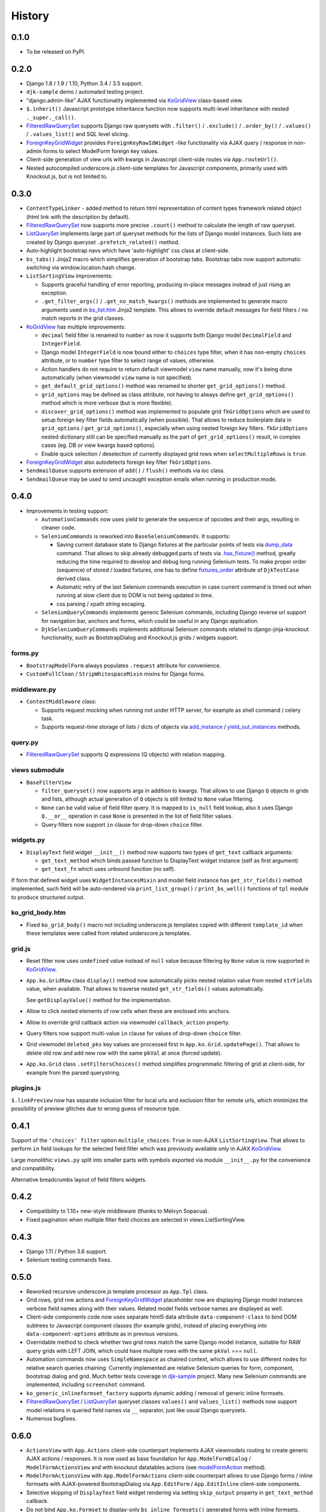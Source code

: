 .. :changelog:

.. _add_instance: https://github.com/Dmitri-Sintsov/djk-sample/search?utf8=%E2%9C%93&q=add_instance
.. _bs_list.htm: https://github.com/Dmitri-Sintsov/django-jinja-knockout/blob/master/django_jinja_knockout/jinja2/bs_list.htm
.. _Bootstrap 3: https://github.com/Dmitri-Sintsov/djk-bootstrap3
.. _Bootstrap 4: https://github.com/Dmitri-Sintsov/djk-bootstrap4
.. _contenttypes: https://github.com/Dmitri-Sintsov/django-jinja-knockout/blob/master/django_jinja_knockout/contenttypes.py
.. _custom tags: https://django-jinja-knockout.readthedocs.io/en/latest/clientside.html#clientside-custom-tags
.. _djk-sample: https://github.com/Dmitri-Sintsov/djk-sample
.. _djk_seed: https://github.com/Dmitri-Sintsov/django-jinja-knockout/blob/master/django_jinja_knockout/management/commands/djk_seed.py
.. _dump_data: https://github.com/Dmitri-Sintsov/djk-sample/search?utf8=%E2%9C%93&q=dump_data
.. _FilteredRawQuerySet: https://django-jinja-knockout.readthedocs.io/en/latest/query.html#filteredrawqueryset
.. _fixtures_order: https://github.com/Dmitri-Sintsov/djk-sample/search?utf8=%E2%9C%93&q=fixtures_order
.. _ForeignKeyGridWidget: https://django-jinja-knockout.readthedocs.io/en/latest/datatables.html#foreignkeygridwidget
.. _.has_fixture(): https://github.com/Dmitri-Sintsov/djk-sample/search?utf8=%E2%9C%93&q=has_fixture
.. _KoGridView: https://django-jinja-knockout.readthedocs.io/en/latest/datatables.html
.. _ListQuerySet: https://django-jinja-knockout.readthedocs.io/en/latest/query.html#listqueryset
.. _modelFormAction: https://github.com/Dmitri-Sintsov/django-jinja-knockout/search?l=JavaScript&q=modelFormAction&utf8=%E2%9C%93
.. _MultipleKeyGridWidget: https://django-jinja-knockout.readthedocs.io/en/latest/datatables.html#multiplekeygridwidget
.. _Nested components: https://django-jinja-knockout.readthedocs.io/en/latest/clientside.html#clientside-nested-components
.. _Nested serializer: https://django-jinja-knockout.readthedocs.io/en/latest/usage.html#quickstart-serializers
.. _plugins.js: https://github.com/Dmitri-Sintsov/django-jinja-knockout/blob/master/django_jinja_knockout/static/djk/js/plugins.js
.. _Renderer: https://django-jinja-knockout.readthedocs.io/en/latest/tpl.html#tpl-renderer
.. _reverseq(): https://github.com/Dmitri-Sintsov/django-jinja-knockout/search?l=Python&q=reverseq&type=&utf8=%E2%9C%93
.. _Sparse components: https://django-jinja-knockout.readthedocs.io/en/latest/clientside.html#clientside-sparse-components
.. _template attributes merging: https://django-jinja-knockout.readthedocs.io/en/latest/clientside.html#clientside-attributes-merging
.. _tooltips.js: https://github.com/Dmitri-Sintsov/django-jinja-knockout/blob/master/django_jinja_knockout/static/djk/js/tooltips.js
.. _tpl: https://github.com/Dmitri-Sintsov/django-jinja-knockout/blob/master/django_jinja_knockout/tpl.py
.. _validators: https://github.com/Dmitri-Sintsov/django-jinja-knockout/blob/master/django_jinja_knockout/validators.py
.. _viewmodels: https://django-jinja-knockout.readthedocs.io/en/latest/viewmodels.html
.. _yield_out_instances: https://github.com/Dmitri-Sintsov/djk-sample/search?utf8=%E2%9C%93&q=yield_out_instances

=======
History
=======

0.1.0
-----

* To be released on PyPI.

0.2.0
-----
* Django 1.8 / 1.9 / 1.10, Python 3.4 / 3.5 support.
* ``djk-sample`` demo / automated testing project.
* "django.admin-like" AJAX functionality implemented via `KoGridView`_ class-based view.
* ``$.inherit()`` Javascript prototype inheritance function now supports multi-level inheritance with nested
  ``._super._call()``.
* `FilteredRawQuerySet`_ supports Django raw querysets with ``.filter()`` / ``.exclude()`` / ``.order_by()`` /
  ``.values()`` / ``.values_list()`` and SQL level slicing.
* `ForeignKeyGridWidget`_ provides ``ForeignKeyRawIdWidget`` -like functionality via AJAX query / response in non-admin
  forms to select ModelForm foreign key values.
* Client-side generation of view urls with kwargs in Javascript client-side routes via ``App.routeUrl()``.
* Nested autocompiled underscore.js client-side templates for Javascript components, primarily used with Knockout.js,
  but is not limited to.

0.3.0
-----
* ``ContentTypeLinker`` - added method to return html representation of content types framework related object (html
  link with the description by default).
* `FilteredRawQuerySet`_ now supports more precise ``.count()`` method to calculate the length of raw queryset.
* `ListQuerySet`_ implements large part of queryset methods for the lists of Django model instances. Such lists are
  created by Django queryset ``.prefetch_related()`` method.
* Auto-highlight bootstrap navs which have 'auto-highlight' css class at client-side.
* ``bs_tabs()`` Jinja2 macro which simplifies generation of bootstrap tabs. Bootstrap tabs now support automatic
  switching via window.location.hash change.
* ``ListSortingView`` improvements:

  * Supports graceful handling of error reporting, producing in-place messages instead of just rising an exception.
  * ``.get_filter_args()`` / ``.get_no_match_kwargs()`` methods are implemented to generate macro arguments used in
    `bs_list.htm`_ Jinja2 template. This allows to override default messages for field filters / no match reports in
    the grid classes.

* `KoGridView`_ has multiple improvements:

  * ``decimal`` field filter is renamed to ``number`` as now it supports both Django model ``DecimalField`` and
    ``IntegerField``.
  * Django model ``IntegerField`` is now bound either to ``choices`` type filter, when it has non-empty ``choices``
    attribute, or to ``number`` type filter to select range of values, otherwise.
  * Action handlers do not require to return default viewmodel ``view`` name manually, now it's being done automatically
    (when viewmodel ``view`` name is not specified).
  * ``get_default_grid_options()`` method was renamed to shorter ``get_grid_options()`` method.
  * ``grid_options`` may be defined as class attribute, not having to always define ``get_grid_options()`` method which
    is more verbose (but is more flexible).
  * ``discover_grid_options()`` method was implemented to populate grid ``fkGridOptions`` which are used to setup
    foreign key filter fields automatically (when possible). That allows to reduce boilerplate data in ``grid_options``
    / ``get_grid_options()``, especially when using nested foreign key filters. ``fkGridOptions`` nested dictionary
    still can be specified manually as the part of ``get_grid_options()`` result, in complex cases (eg. DB or view
    kwargs based options).
  * Enable quick selection / deselection of currently displayed grid rows when ``selectMultipleRows`` is ``true``.

* `ForeignKeyGridWidget`_ also autodetects foreign key filter ``fkGridOptions``.
* ``SendmailQueue`` supports extension of ``add()`` / ``flush()`` methods via ioc class.
* ``SendmailQueue`` may be used to send uncaught exception emails when running in production mode.

0.4.0
-----
* Improvements in testing support:

  * ``AutomationCommands`` now uses yield to generate the sequence of opcodes and their args, resulting in cleaner code.
  * ``SeleniumCommands`` is reworked into ``BaseSeleniumCommands``. It supports:

    * Saving current database state to Django fixtures at the particular points of tests via `dump_data`_ command. That
      allows to skip already debugged parts of tests via `.has_fixture()`_ method, greatly reducing the time
      required to develop and debug long running Selenium tests. To make proper order (sequence) of stored / loaded
      fixtures, one has to define `fixtures_order`_ attribute of ``DjkTestCase`` derived class.
    * Automatic retry of the last Selenium commands execution in case current command is timed out when running at
      slow client due to DOM is not being updated in time.
    * css parsing / xpath string escaping.

  * ``SeleniumQueryCommands`` implements generic Selenium commands, including Django reverse url support for navigation
    bar, anchors and forms, which could be useful in any Django application.
  * ``DjkSeleniumQueryCommands`` implements additional Selenium commands related to django-jinja-knockout functionality,
    such as BootstrapDialog and Knockout.js grids / widgets support.

forms.py
~~~~~~~~
* ``BootstrapModelForm`` always populates ``.request`` attribute for convenience.
* ``CustomFullClean`` / ``StripWhitespaceMixin`` mixins for Django forms.

middleware.py
~~~~~~~~~~~~~
* ``ContextMiddleware`` class:

  * Supports request mocking when running not under HTTP server, for example as shell command / celery task.
  * Supports request-time storage of lists / dicts of objects via `add_instance`_ / `yield_out_instances`_ methods.

query.py
~~~~~~~~
* `FilteredRawQuerySet`_ supports Q expressions (Q objects) with relation mapping.

views submodule
~~~~~~~~~~~~~~~
* ``BaseFilterView``

  * ``filter_queryset()`` now supports args in addition to kwargs. That allows to use Django ``Q`` objects in grids
    and lists, although actual generation of ``Q`` objects is still limited to ``None`` value filtering.
  * ``None`` can be valid value of field filter query. It is mapped to ``is_null`` field lookup, also it uses Django
    ``Q.__or__`` operation in case ``None`` is presented in the list of field filter values.
  * Query filters now support ``in`` clause for drop-down ``choice`` filter.

widgets.py
~~~~~~~~~~
* ``DisplayText`` field widget ``__init__()`` method now supports two types of ``get_text`` callback arguments:

  * ``get_text_method`` which binds passed function to DisplayText widget instance (self as first argument)
  * ``get_text_fn`` which uses unbound function (no self).

If form that defined widget uses ``WidgetInstancesMixin`` and model field instance has ``get_str_fields()`` method
implemented, such field will be auto-rendered via ``print_list_group()`` / ``print_bs_well()`` functions of ``tpl``
module to produce structured output.

ko_grid_body.htm
~~~~~~~~~~~~~~~~
*  Fixed ``ko_grid_body()`` macro not including underscore.js templates copied with different ``template_id`` when these
   templates were called from related underscore.js templates.

grid.js
~~~~~~~
* Reset filter now uses ``undefined`` value instead of ``null`` value because filtering by ``None`` value is now
  supported in `KoGridView`_.
* ``App.ko.GridRow`` class ``display()`` method now automatically picks nested relation value from nested  ``strFields``
  value, when available. That allows to traverse nested ``get_str_fields()`` values automatically.

  See ``getDisplayValue()`` method for the implementation.
* Allow to click nested elements of row cells when these are enclosed into anchors.
* Allow to override grid callback action via viewmodel ``callback_action`` property.
* Query filters now support multi-value ``in`` clause for values of drop-down ``choice`` filter.
* Grid viewmodel ``deleted_pks`` key values are processed first in ``App.ko.Grid.updatePage()``. That allows to delete
  old row and add new row with the same ``pkVal`` at once (forced update).
* ``App.ko.Grid`` class  ``.setFiltersChoices()`` method simplifies programmatic filtering of grid at client-side, for
  example from the parsed querystring.

plugins.js
~~~~~~~~~~
``$.linkPreview`` now has separate inclusion filter for local urls and exclusion filter for remote urls, which minimizes
the possibility of preview glitches due to wrong guess of resource type.

0.4.1
-----
Support of the ``'choices' filter`` option ``multiple_choices``: ``True`` in  non-AJAX ``ListSortingView``. That allows
to perform ``in`` field lookups for the selected field filter which was previously available only in AJAX
`KoGridView`_.

Large monolithic ``views.py`` split into smaller parts with symbols exported via module ``__init__.py`` for the
convenience and compatibility.

Alternative breadcrumbs layout of field filters widgets.

0.4.2
-----
* Compatibility to 1.10+ new-style middleware (thanks to Melvyn Sopacua).
* Fixed pagination when multiple filter field choices are selected in views.ListSortingView.

0.4.3
-----
* Django 1.11 / Python 3.6 support.
* Selenium testing commands fixes.

0.5.0
-----
* Reworked recursive underscore.js template processor as ``App.Tpl`` class.
* Grid rows, grid row actions and `ForeignKeyGridWidget`_ placeholder now are displaying Django model instances verbose
  field names along with their values. Related model fields verbose names are displayed as well.
* Client-side components code now uses separate html5 data attribute ``data-component-class`` to bind DOM subtrees to
  Javascript component classes (for example grids), instead of placing everything into ``data-component-options``
  attribute as in previous versions.
* Overridable method to check whether two grid rows match the same Django model instance, suitable for RAW query
  grids with LEFT JOIN, which could have multiple rows with the same ``pkVal`` === ``null``.
* Automation commands now uses ``SimpleNamespace`` as chained context, which allows to use different nodes for relative
  search queries chaining. Currently implemented are relative Selenium queries for form, component, bootstrap dialog and
  grid. Much better tests coverage in `djk-sample`_ project. Many new Selenium commands are implemented, including
  ``screenshot`` command.
* ``ko_generic_inlineformset_factory`` supports dynamic adding / removal of generic inline formsets.
* `FilteredRawQuerySet`_ / `ListQuerySet`_ queryset classes ``values()`` and ``values_list()`` methods now support
  model relations in queried field names via ``__`` separator, just like usual Django querysets.
* Numerous bugfixes.

0.6.0
-----
* ``ActionsView`` with ``App.Actions`` client-side counterpart implements AJAX viewmodels routing to create generic AJAX
  actions / responses. It is now used as base foundation for ``App.ModelFormDialog`` / ``ModelFormActionsView`` and with
  knockout datatables actions (see `modelFormAction`_ method).
* ``ModelFormActionsView`` with ``App.ModelFormActions`` client-side counterpart allows to use Django forms / inline
  formsets with AJAX-powered BootstrapDialog via ``App.EditForm`` / ``App.EditInline`` client-side components.
* Selective skipping of ``DisplayText`` field widget rendering via setting ``skip_output`` property in
  ``get_text_method`` callback.
* Do not bind ``App.ko.Formset`` to display-only ``bs_inline_formsets()`` generated forms with inline formsets.
* Knockout grids (datatables) ``'button_footer'`` built-in action type.
* `djk_seed`_ Django management command.
* ``App.renderNestedList`` supports rendering of ``jQuery`` objects values.
* ``App.TabPane`` supports hiding / dynamic content loading of bootstrap 3 panes.
* ``App.Dialog`` is now closable by default. ``App.Dialog`` now can be run as component.
* ``html`` and ``replaceWith`` viewmodels applies ``App.initClient`` hooks, also works correctly with viewmodel ``.html``
  content that is not wrapped into top tags.
* Implemented ``App.propByPath`` which is now used to load Javascript object specified for ``App.renderNestedList`` as
  ``options.blockTags`` string. That allows to pass Javascript path string as ``options.blockTags`` via server-side AJAX
  response.
  ``App.Dialog`` class, ``'alert'`` / ``'alert_error'`` viewmodels supports this functionality when ``message`` option
  has ``object`` type value.
* ``App.objByPath`` / ``App.newClassByPath`` is used by ``App.Tpl`` class factories.
* ``App.ko.Grid.iocKoFilter_*`` methods now are orthogonal thus are easier to override.
* Grid dialogs default hotkeys (``Escape``, ``Enter``).
* ``widgets.PrefillWidget`` - field widget to prefill form input value from bootstrap 3 dropdown menu. `ListQuerySet`_
  now has ``prefill_choices()`` method, which may provide prefill values for the form field from db field list of values.
* ``.badge.btn-*`` CSS classes which can be used to wrap long text in bootstrap buttons.
* Separate ``admin.js`` script to enable client-side of ``OptionalWidget`` in django admin.
* ``App.ko.Grid`` actions ``meta`` / ``list`` / ``meta_list`` first requests passing HTTP POST ``firstLoad`` variable to
  detect the initial grid datatable action at server-side in `KoGridView`_ derived class.
* Fixed selection of all current page grid datatable rows at multiple grid datatable pages.
* `plugins.js`_: ``jQuery.id()`` to get multiple DOM ids, ``_.moveOptions()`` to move options with possible default
  values. ``highlightListUrl`` jQuery function bugfixes.
* `tooltips.js`_: ``form_error`` viewmodel handler, used to display AJAX forms validation errors now has the diagnostic
  for missing ``auto_id`` values and better support for multiple error messages per field.
* `contenttypes`_: Create content types / user groups / user permissions / Django model migration seeds. For the example
  of seeds, see `djk_seed`_ Django management command.
* ``FormWithInlineFormsets`` supports form auto_id prefix and optional customizable form / formset constructor kwargs.
* ``json_validators`` module is renamed into `validators`_, which implements generic ``ViewmodelValidator`` class to
  validate AJAX submitted form input and to return error viewmodels when needed.
* ``DjkJSONEncoder`` serializes lazy strings to prevent json serialization errors.
* ``BaseSeleniumCommands`` logs browser errors.
* `tpl`_ module reworked and expanded. Nested lists use common class ``PrintList``. Implemented ``json_flatatt()`` and
  ``format_html_attrs()`` functions which work like built-in Django ``flatatt()`` and ``format_html()`` but automatically
  convert list / dict types of arguments into html attributes and / or JSON strings.
* Many bugfixes.

0.7.0
-----
* Grids (datatables)

  * New type of action ``'pagination'``.

    * There are two built-in actions of this type implemented: ``'rows_per_page'`` and ``'switch_highlight'``.
  * Support of compound columns.
  * ``glyphicon`` actions are rendered in the single column of datatable, instead of each action per column.
* Static assets are moved to '/djk' subdirectory, minimizing the risk of conflicts with third party assets.
* Updated to latest versions of Knockout.js / jQuery / Bootstrap 3 (should also work with not-too-old ones).
* `viewmodels`_ AJAX response routing is rewritten as ``App.ViewModelRouter`` class with default instance
  ``App.vmRouter``. It now supports binding viewmodel handlers to Javascript class instances methods.
* Optional built-in Javascript error logger.
* ``App.NestedList`` internally used by ``App.renderNestedList`` for greater flexibility of client-side Javascript
  nested lists rendering. ``App.NestedList`` now supports ordered maps via ``_.ODict`` instances.
* Ajax forms submitting is refactored into ``App.AjaxForm`` class, while setting up the ajax forms is performed by
  ``App.AjaxForms``.
* ``App.readyInstances`` introduced for global client-side IoC, available in custom user scripts as well.
* Knockout.js method subscription / unsubscription is placed into ``App.ko.Subscriber`` mixin class.
* ``focus`` binding is implemented for Knockout.js.
* Request mock-up when running without web server allows reverse resolving of FQN urls in console management commands
  and in background celery tasks via `reverseq()`_ calls when sites framework is correctly set up.
* ``ast_eval`` template tag.
* Headless Chrome Selenium webdriver support.

0.8.0
-----
* Supports both `Bootstrap 4`_ and `Bootstrap 3`_ via pluggable djk_ui application.
* Default rendering layouts for fields / forms / related forms / inline formsets, which can be customized by providing
  custom template or via inheriting from `Renderer`_ class.
* Underscore.js templates support `template attributes merging`_ and `custom tags`_.
* `Nested components`_ and `Sparse components`_.
* `Nested serializer`_.

0.8.1
-----
* Dropped Django<=1.10 support. Added Django 2.2 support.
* Dropped IE9..10 support.
* Current request ``.view_title`` is stored in the ``.resolver_match``.
* ``bs_collapse()`` Jinja2 macro supports setting the initial collapse state ('out' / 'in') and Bootstrap card type.
* Implemented ``App.OrderedHooks`` class used to execute ``App.initClientHooks`` in proper order.
* ``grid.js``: cleaned up init / shutdown ``.applyBindings()`` / ``.cleanBindings()`` / ``.runComponent()`` /
  ``.removeComponent()`` code for ``App.ko.Grid`` and related classes.
* ``grid.js``: Implemented action ``meta_list`` preload.
* Refactored views classes inheritance hierarchy.
* middleware: refactored middleware classes inheritance hierarchy.
* middleware: less intrusive, better compatibility with third party modules.
* middleware: ``.djk_request()``_ ``.djk_view()`` methods are called only for ``DJK_APPS`` views by default.
* middleware : ``json_response()`` shortcut method.
* ``RendererModelForm`` ``.has_saved_instance()`` method to check whether current Django ModelForm has the bound and
  saved instance.
* `ListQuerySet`_: implemented ``|`` ``+`` operators.
* ``DjkJSONEncoder``: moved to ``tpl`` module. Encoding improvements.
* Refactored forms module to forms package with base / renderers / validators modules.
* HTTP response related classes / methods are moved to ``http`` module.

0.8.2
-----
* bdist wheel fix.
* PyPi readme fix.

0.9.0
-----
* ``django-jinja`` dependency is off by default, may be removed in the future.
* ``TemplateContext`` class is used to manage client-side data injection.
* Less dependency on ``DJK_MIDDLEWARE``.
* Templates / selenium test improvements.

1.0.0
-----
* Django 3.1a1 / Bootstrap 4.5 / Knockout 3.5 support.
* `MultipleKeyGridWidget`_ allows to edit many to many relationships for Django models.
* ``PageContext`` to inject view title / client data / client routes / custom scripts to templates via
  ``TemplateResponse``.
* ``App.renderValue`` supports jQuery elements / nested arrays / objects / strings HTML rendering.
* ``App.renderNestedList`` supports optional unwrapping of single top DOM node.
* Improved Bootstrap popovers support with jQuery ``.getPopoverTip()`` / ``.getVisiblePopovers()`` /
  ``.closeVisiblePopovers()`` plugins.
* Support for nested components in formsets.js (empty_form) 'anonymous_template' Knockout binding.
* ``UrlPath`` class for automatic ``re_path()`` generation with positional named keyword arguments.

2.0.0
-----
* Django 3.2 / Django 4.0 support.
* ``es6 modules`` support for modern browsers.
* ``SystemJS`` loader support for IE11 via ``django_deno``.
* ``terser`` bundles support both for ``es6 modules`` and for ``SystemJS`` loader via ``django_deno``.
* ``datatables`` support separate cell click actions.
* Support for ``datatables`` annotated fields / virtual fields via ``grid_fields`` dicts.
* Optional lazy registration of client-side components.
* Improved related grid view kwargs auto-detection.
* ``ListRangeFilter`` for ``ListSortingView`` range fields.

2.1.0
-----
* Built-in ``custom elements`` in es5 with IE11 polyfills.
* ``Bootstrap 5`` compatibility.
* ``ObjDict`` Django model serializer with built-in field permissions check.
* ``get_absolute_url`` with optional user permission check.

2.2.0
-----
* ``FormFieldsRenderer`` / ``fields_template`` to customize ``ModelForm`` fields layout.
* ``ListQuerySet`` implemented ``.delete()`` method and most common ``aggregate`` functions: ``Count``, ``Min``,
  ``Max``, ``Sum``.
* Load ``jQuery.form`` / ``Moment.js`` / Bootstrap Datetimepicker as ``es6 modules``.
* ``QueryString`` wrapper for ``UrlSearchParams``.
* Bootstrap navs style of Grid filter choices: ``ko_grid_navs_filter_choices``.
* ``Grid`` ``showNonSortableColumnNames`` option.
* ``Grid`` ``button_pagination`` built-in action type.
* Nested components are supported in ``Grid`` cells, including the cells of compound columns.
* ``Tpl.domTemplate`` optional template kwargs support.
* ``djk_bootstrap5`` now uses native ``Bootstrap Icons`` font for ``iconui`` actions.

2.2.1
-----
* Python 3.12 / Django 5.0 compatibility.
* Use axios instead of outdated jQuery.form plugin.
